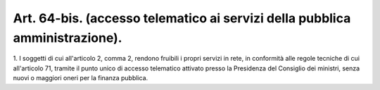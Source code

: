 .. _art64-bis:

Art. 64-bis. (accesso telematico ai servizi della pubblica amministrazione).
^^^^^^^^^^^^^^^^^^^^^^^^^^^^^^^^^^^^^^^^^^^^^^^^^^^^^^^^^^^^^^^^^^^^^^^^^^^^



1\. I soggetti di cui all'articolo 2, comma 2, rendono fruibili i propri servizi in rete, in conformità alle regole tecniche di cui all'articolo 71, tramite il punto unico di accesso telematico attivato presso la Presidenza del Consiglio dei ministri, senza nuovi o maggiori oneri per la finanza pubblica.
